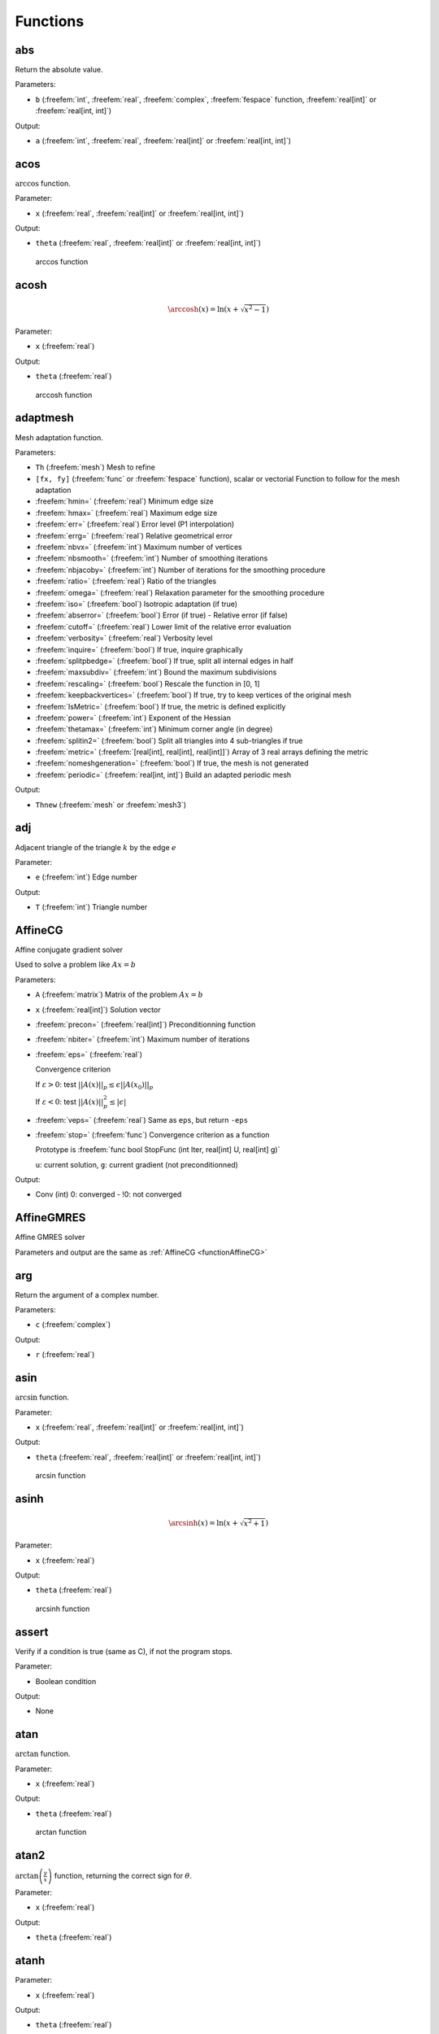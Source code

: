 .. role:: freefem(code)
  :language: freefem

.. role:: cpp(code)
   :language: cpp

Functions
=========

abs
---

Return the absolute value.

.. code-block:: freefem
   :linenos:

   real a = abs(b);

Parameters:

-  ``b`` (:freefem:`int`, :freefem:`real`, :freefem:`complex`, :freefem:`fespace` function, :freefem:`real[int]` or :freefem:`real[int, int]`)

Output:

-  ``a`` (:freefem:`int`, :freefem:`real`, :freefem:`real[int]` or :freefem:`real[int, int]`)

acos
----

:math:`\arccos` function.

.. code-block:: freefem
   :linenos:

   real theta = acos(x);

Parameter:

-  ``x`` (:freefem:`real`, :freefem:`real[int]` or :freefem:`real[int, int]`)

Output:

-  ``theta`` (:freefem:`real`, :freefem:`real[int]` or :freefem:`real[int, int]`)

.. figure:: images/arccos.png
   :alt: arccos function
   :width: 50%

   arccos function

acosh
-----

.. :math:`\DeclareMathOperator\arccosh{arccosh}` :math:`\arccosh` function.

.. code-block:: freefem
   :linenos:

   real theta = acosh(x);

.. math::


   \arccosh(x) = \ln\left(x + \sqrt{x^2-1}\right)

Parameter:

-  ``x`` (:freefem:`real`)

Output:

-  ``theta`` (:freefem:`real`)

.. figure:: images/arccosh.png
   :alt: arccosh function
   :width: 50%

   arccosh function

.. _referenceAdaptMesh:

adaptmesh
---------

Mesh adaptation function.

.. code-block:: freefem
   :linenos:

   mesh Thnew = adaptmesh(Th, [fx, fy], hmin=HMin, hmax=HMax, err=Err, errg=ErrG, nbvx=NbVx, nbsmooth=NbSmooth, nbjacoby=NbJacoby, ratio=Ratio, omega=Omega, iso=Iso, abserror=AbsError, cutoff=CutOff, verbosity=Verbosity, inquire=Inquire, splitpbedge=SplitPbEdge, maxsubdiv=MaxSubdiv, rescaling=Rescaling, keepbackvertices=KeepBackVertices, IsMetric=isMetric, power=Power, thetamax=ThetaMax, splitin2=SplitIn2, metric=Metric, nomeshgeneration=NoMeshGeneration, periodic=Periodic);

Parameters:

-  ``Th`` (:freefem:`mesh`) Mesh to refine
-  ``[fx, fy]`` (:freefem:`func` or :freefem:`fespace` function), scalar or vectorial Function to follow for the mesh adaptation
-  :freefem:`hmin=` (:freefem:`real`) Minimum edge size
-  :freefem:`hmax=` (:freefem:`real`) Maximum edge size
-  :freefem:`err=` (:freefem:`real`) Error level (P1 interpolation)
-  :freefem:`errg=` (:freefem:`real`) Relative geometrical error
-  :freefem:`nbvx=` (:freefem:`int`) Maximum number of vertices
-  :freefem:`nbsmooth=` (:freefem:`int`) Number of smoothing iterations
-  :freefem:`nbjacoby=` (:freefem:`int`) Number of iterations for the smoothing procedure
-  :freefem:`ratio=` (:freefem:`real`) Ratio of the triangles
-  :freefem:`omega=` (:freefem:`real`) Relaxation parameter for the smoothing procedure
-  :freefem:`iso=` (:freefem:`bool`) Isotropic adaptation (if true)
-  :freefem:`abserror=` (:freefem:`bool`) Error (if true) - Relative error (if false)
-  :freefem:`cutoff=` (:freefem:`real`) Lower limit of the relative error evaluation
-  :freefem:`verbosity=` (:freefem:`real`) Verbosity level
-  :freefem:`inquire=` (:freefem:`bool`) If true, inquire graphically
-  :freefem:`splitpbedge=` (:freefem:`bool`) If true, split all internal edges in half
-  :freefem:`maxsubdiv=` (:freefem:`int`) Bound the maximum subdivisions
-  :freefem:`rescaling=` (:freefem:`bool`) Rescale the function in [0, 1]
-  :freefem:`keepbackvertices=` (:freefem:`bool`) If true, try to keep vertices of the original mesh
-  :freefem:`IsMetric=` (:freefem:`bool`) If true, the metric is defined explicitly
-  :freefem:`power=` (:freefem:`int`) Exponent of the Hessian
-  :freefem:`thetamax=` (:freefem:`int`) Minimum corner angle (in degree)
-  :freefem:`splitin2=` (:freefem:`bool`) Split all triangles into 4 sub-triangles if true
-  :freefem:`metric=` (:freefem:`[real[int], real[int], real[int]]`) Array of 3 real arrays defining the metric
-  :freefem:`nomeshgeneration=` (:freefem:`bool`) If true, the mesh is not generated
-  :freefem:`periodic=` (:freefem:`real[int, int]`) Build an adapted periodic mesh

Output:

-  ``Thnew`` (:freefem:`mesh` or :freefem:`mesh3`)

adj
---

Adjacent triangle of the triangle :math:`k` by the edge :math:`e`

.. code-block:: freefem
   :linenos:

   int T = Th[k].adj(e);

Parameter:

-  ``e`` (:freefem:`int`) Edge number

Output:

-  ``T`` (:freefem:`int`) Triangle number

.. _functionAffineCG:

AffineCG
--------

Affine conjugate gradient solver

Used to solve a problem like :math:`Ax=b`

.. code-block:: freefem
   :linenos:

   int Conv = AffineCG(A, x, precon=Precon, nbiter=NbIter, eps=Eps, veps=VEps, stop=Stop);

Parameters:

-  ``A`` (:freefem:`matrix`) Matrix of the problem :math:`Ax=b`
-  ``x`` (:freefem:`real[int]`) Solution vector
-  :freefem:`precon=` (:freefem:`real[int]`) Preconditionning function
-  :freefem:`nbiter=` (:freefem:`int`) Maximum number of iterations
-  :freefem:`eps=` (:freefem:`real`)

   Convergence criterion

   If :math:`\varepsilon>0`: test :math:`||A(x)||_p \leq \epsilon||A(x_0)||_p`

   If :math:`\varepsilon<0`: test :math:`||A(x)||_p^2 \leq |\epsilon|`
-  :freefem:`veps=` (:freefem:`real`) Same as ``eps``, but return ``-eps``
-  :freefem:`stop=` (:freefem:`func`) Convergence criterion as a function

   Prototype is :freefem:`func bool StopFunc (int Iter, real[int] U, real[int] g)`

   ``u``: current solution, ``g``: current gradient (not preconditionned)

Output:

-  Conv (int) 0: converged - !0: not converged

AffineGMRES
-----------

Affine GMRES solver

Parameters and output are the same as :ref:`AffineCG <functionAffineCG>`

arg
---

Return the argument of a complex number.

.. code-block:: freefem
   :linenos:

   real a = arg(c);

Parameters:

-  ``c`` (:freefem:`complex`)

Output:

-  ``r`` (:freefem:`real`)

asin
----

:math:`\arcsin` function.

.. code-block:: freefem
   :linenos:

   real theta = asin(x);

Parameter:

-  ``x`` (:freefem:`real`, :freefem:`real[int]` or :freefem:`real[int, int]`)

Output:

-  ``theta`` (:freefem:`real`, :freefem:`real[int]` or :freefem:`real[int, int]`)

.. figure:: images/arcsin.png
   :alt: arcsin function
   :width: 50%

   arcsin function

asinh
-----

.. :math:`\DeclareMathOperator\arcsinh{arcsinh}` :math:`\arcsinh` function.

.. code-block:: freefem
   :linenos:

   real theta = asinh(x);

.. math::


   \arcsinh(x) = \ln\left(x + \sqrt{x^2+1}\right)

Parameter:

-  ``x`` (:freefem:`real`)

Output:

-  ``theta`` (:freefem:`real`)

.. figure:: images/arcsinh.png
   :alt: arcsinh function
   :width: 50%

   arcsinh function

assert
------

Verify if a condition is true (same as C), if not the program stops.

.. code-block:: freefem
   :linenos:

   assert(x==0)

Parameter:

-  Boolean condition

Output:

-  None

atan
----

:math:`\arctan` function.

.. code-block:: freefem
   :linenos:

   real theta = atan(x);

Parameter:

-  ``x`` (:freefem:`real`)

Output:

-  ``theta`` (:freefem:`real`)

.. figure:: images/arctan.png
   :alt: arctan function
   :width: 50%

   arctan function

atan2
-----

:math:`\displaystyle{\arctan\left(\frac{y}{x}\right)}` function, returning the correct sign for :math:`\theta`.

.. code-block:: freefem
   :linenos:

   real theta = atan2(y, x)

Parameter:

-  ``x`` (:freefem:`real`)

Output:

-  ``theta`` (:freefem:`real`)

atanh
-----

.. :math:`\DeclareMathOperator\arctanh{arctanh}` :math:`\arctanh` function.

.. code-block:: freefem
   :linenos:

   real theta = atanh(x);

Parameter:

-  ``x`` (:freefem:`real`)

Output:

-  ``theta`` (:freefem:`real`)

.. figure:: images/arctanh.png
   :alt: arctanh function
   :width: 50%

   arctanh function

atoi
----

Convert a string to an interger.

.. code-block:: freefem
   :linenos:

   int a = atoi(s);

Parameter:

-  ``s`` (:freefem:`string`)

Output:

-  ``a`` (:freefem:`int`)

atof
----

Convert a string to a real.

.. code-block:: freefem
   :linenos:

   real a = atof(s);

Parameter:

-  ``s`` (:freefem:`string`)

Output:

-  ``a`` (:freefem:`real`)

BFGS
----

.. todo:: todo

.. _referenceBuildMesh:

buildmesh
---------

Build a 2D mesh using border elements.

.. code-block:: freefem
   :linenos:

   mesh Th = buildmesh(b1(nn) + b2(nn) + b3(nn) + b4(nn), [nbvx=Nbvx], [fixedborder=FixedBorder]);

Parameters:

-  ``b1``, ``b2``, ``b3``, ``b4`` (:freefem:`border`)

   Geometry border, ``b1(nn)`` means ``b1`` border discretized by ``nn`` vertices
-  :freefem:`nbvx=` (:freefem:`int`) *[Optional]*

   Maximum number of vertices Default: 9000
-  :freefem:`fixedborder=` (:freefem:`bool`) *[Optional]*

   If true, mesh generator cannot change the boundary mesh

   Default: :freefem:`false`

Output:

-  ``Th`` (:freefem:`mesh`) Resulting mesh

ceil
----

Round fractions up of :math:`x`.

.. code-block:: freefem
   :linenos:

   int c = ceil(x);

Parameter:

-  ``x`` (:freefem:`real`)

Output:

-  ``c`` (:freefem:`int`)

change
------

Change a property of a mesh.

.. code-block:: freefem
   :linenos:

   int[int] L = [0, 1];
   Thnew = change(Th, label=L);

Parameters:

-  ``Th`` (:freefem:`mesh`) Original mesh

-  :freefem:`label=` L (:freefem:`int[int]`) Pair of old and new label
-  :freefem:`region=` R (:freefem:`int[int]`) Pair of old and new region
-  :freefem:`flabel=` l (:freefem:`func int`) Function of int given the new label
-  :freefem:`fregion=` r (:freefem:`func int`) Function of int given the new region

Output:

-  :freefem:`Thnew` (:freefem:`mesh`) Mesh with changed
   parameters

checkmovemesh
-------------

Check a :ref:`movemesh <functionMovemesh>` without mesh generation.

.. code-block:: freefem
   :linenos:

   real minT = checkmovemesh(Th, [Dx, Dy]);

Parameters:

Same as :ref:`movemesh <functionMovemesh>`

Output:

-  ``minT`` (:freefem:`real`) Minimum triangle area

chi
---

Characteristic function of a mesh.

.. code-block:: freefem
   :linenos:

   int IsInMesh = chi(Th)(x, y);

Parameters:

-  ``Th`` (:freefem:`mesh` or :freefem:`mesh3`)
-  ``x`` (:freefem:`real`) Position :math:`x`
-  ``y`` (:freefem:`real`) Position :math:`y`

Output:

-  ``IsInMesh`` (:freefem:`int`) 1 if :math:`(x,y)\in` ``Th``\  0 if
   :math:`(x,y)\not\in` ``Th``

clock
-----

Get the clock in second.

.. code-block:: freefem
   :linenos:

   real t = clock();

Parameter:

-  None

Output:

-  ``t`` (:freefem:`real`) Current CPU time

complexEigenValue
-----------------

Same as :ref:`EigenValue <functionEigenValue>` for complex problems.

conj
----

Caculate the conjuguate of a complex number.

.. code-block:: freefem
   :linenos:

   complex C1 = 1 + 1i;
   complex C2 = conj(C1);

Parameter:

-  ``C1`` (:freefem:`complex`) Complex number

Output:

-  ``C2`` (:freefem:`complex`) Conjuguate of C1

convect
-------

Characteristics Galerkin method.

.. code-block:: freefem
   :linenos:

   real cgm = convect([Ux, Uy], dt, c);
   real cgm = convect([Ux, Uy, Uz], dt, c);

Compute :math:`c\circ \mathbf{X}` with :math:`\mathbf{X}(\mathbf{x}) = \mathbf{x}_{\tau}` and :math:`\mathbf{x}_{\tau}` is the solution of:

.. math::
    \begin{array}{rcl}
        \dot{\mathbf{x}}_{\tau} &=& \mathbf{u}(\mathbf{x}_{\tau})\\
        \mathbf{x}_{\tau} &=& \mathbf{x}
    \end{array}

Parameters:

-  ``ux`` (:freefem:`fespace` function) Velocity: :math:`x` component
-  ``uy`` (:freefem:`fespace` function) Velocity: :math:`y` component
-  ``uz`` (:freefem:`fespace` function) **3D only**

   Velocity: :math:`z` component
-  ``dt`` (:freefem:`real`) Time step
-  ``c`` (:freefem:`fespace` function) Function to convect

Output:

-  ``cgm`` (:freefem:`real`) Result

copysign
--------

C++ :cpp:`copysign` function.

.. code-block:: freefem
   :linenos:

   real s = copysign(a, b);

cos
---

:math:`\cos` function.

.. code-block:: freefem
   :linenos:

   real x = cos(theta);

Parameters:

-  ``theta`` (:freefem:`real` or :freefem:`complex`)

Output:

-  ``x`` (:freefem:`real` or :freefem:`complex`)

.. figure:: images/cos.png
   :alt: cos function
   :width: 50%

   cos function

cosh
----

:math:`\cosh` function.

.. code-block:: freefem
   :linenos:

   real x = cosh(theta);

.. math::


   \cosh(x) = \frac{e^x + e^{-x}}{2}

Parameters:

-  ``theta`` (:freefem:`real`)

Output:

-  ``x`` (:freefem:`real`)

diffnp
------

Arithmetic useful function.

.. code-block:: freefem
   :linenos:

   diffnp(a, b) = (a<0)&(0<b) ? (b-a) : 0;

diffpos
-------

Arithmetic useful function.

.. code-block:: freefem
   :linenos:

   diffpos(a, b) = max(b-a, 0);

dist
----

Arithmetic useful function.

.. code-block:: freefem
   :linenos:

   dist(a, b) = sqrt(a^2 + b^2);
   dist(a, b, c) = sqrt(a^2 + b^2 + c^2);

dumptable
---------

Show all types, operators and functions in **FreeFEM**.

.. code-block:: freefem
   :linenos:

   dumptable(out);

Parameters:

-  ``out`` (:cpp:`ostream`) :freefem:`cout` of :freefem:`ofstream` file.

Output:

-  None

dx
--

:math:`x` derivative.

.. code-block:: freefem
   :linenos:

   Uh up = dx(u);

.. math::


   \frac{\partial u}{\partial x}

Parameters:

-  ``u`` (:freefem:`fespace` function)

Output:

-  ``up`` (:freefem:`fespace` function)

dxx
---

:math:`x` double derivative.

.. code-block:: freefem
   :linenos:

   Uh upp = dxx(u);

.. math::


   \frac{\partial^2 u}{\partial x^2}

Parameters:

-  ``u`` (:freefem:`fespace` function)

Output:

-  ``upp`` (:freefem:`fespace` function)

dxy
---

:math:`xy` derivative.

.. code-block:: freefem
   :linenos:

   Uh upp = dxy(u);

.. math::


   \frac{\partial^2 u}{\partial x\partial y}

Parameters:

-  ``u`` (:freefem:`fespace` function)

Output:

-  ``upp`` (:freefem:`fespace` function)

dxz
---

:math:`xz` derivative.

.. code-block:: freefem
   :linenos:

   Uh upp = dxz(u);

.. math::


   \frac{\partial^2 u}{\partial x\partial z}

Parameters:

-  ``u`` (:freefem:`fespace` function)

Output:

-  ``upp`` (:freefem:`fespace` function)

dy
--

:math:`y` derivative.

.. code-block:: freefem
   :linenos:

   Uh up = dy(u);

.. math::


   \frac{\partial u}{\partial y}

Parameters:

-  ``u`` (:freefem:`fespace` function)

Output:

-  ``upp`` (:freefem:`fespace` function)

dyx
---

:math:`yx` derivative.

.. code-block:: freefem
   :linenos:

   Uh upp = dyx(u);

.. math::


   \frac{\partial^2 u}{\partial y\partial x}

Parameters:

-  ``u`` (:freefem:`fespace` function)

Output:

-  ``upp`` (:freefem:`fespace` function)

dyy
---

:math:`y` double derivative.

.. code-block:: freefem
   :linenos:

   Uh upp = dyy(u);

.. math::


   \frac{\partial^2 u}{\partial x^2}

Parameters:

-  ``u`` (:freefem:`fespace` function)

Output:

-  ``upp`` (:freefem:`fespace` function)

dyz
---

:math:`yz` derivative.

.. code-block:: freefem
   :linenos:

   Uh upp = dyz(u);

.. math::


   \frac{\partial^2 u}{\partial y\partial z}

Parameters:

-  ``u`` (:freefem:`fespace` function)

Output:

-  ``upp`` (:freefem:`fespace` function)

dz
--

:math:`z` derivative.

.. code-block:: freefem
   :linenos:

   Uh up = dz(u);

.. math::


   \frac{\partial u}{\partial z}

Parameters:

-  ``u`` (:freefem:`fespace` function)

Output:

-  ``upp`` (:freefem:`fespace` function)

dzx
---

:math:`zx` derivative.

.. code-block:: freefem
   :linenos:

   Uh upp = dzx(u);

.. math::


   \frac{\partial^2 u}{\partial z\partial x}

Parameters:

-  ``u`` (:freefem:`fespace` function)

Output:

-  ``upp`` (:freefem:`fespace` function)

dzy
---

:math:`zy` derivative.

.. code-block:: freefem
   :linenos:

   Uh upp = dzy(u);

.. math::


   \frac{\partial^2 u}{\partial z\partial y}

Parameters:

-  ``u`` (:freefem:`fespace` function)

Output:

-  ``upp`` (:freefem:`fespace` function)

dzz
---

:math:`z` double derivative.

.. code-block:: freefem
   :linenos:

   Uh upp = dzz(u);

.. math::


   \frac{\partial^2 u}{\partial z^2}

Parameters:

-  ``u`` (:freefem:`fespace` function)

Output:

-  ``upp`` (:freefem:`fespace` function)

.. _functionEigenValue:

EigenValue
----------

Compute the generalized eigenvalue of :math:`Au=\lambda Bu`.
The shifted-inverse method is used by default with :freefem:`sigma=`\ :math:`\sigma`, the shift of the method.
The function :freefem:`EigenValue` can be used for either matrices or functions returning a matrix vector product.
The use of the matrix version is shown below.

.. code-block:: freefem
   :linenos:

   int k = EigenValue(A,B,nev= , sigma= );

Parameters:

-  :freefem:`A`, :freefem:`B`: matrices of same size
-  :freefem:`nev=n`: number of desired eigenvalues given by an integer ``n``
-  :freefem:`sym=`: the problem is symmetric or not
-  :freefem:`tol=`: the relative accuracy to which eigenvalues are to be determined
-  :freefem:`value=`: an array to store the real part of the eigenvalues
-  :freefem:`ivalue=`: an array to store the imaginary part of the eigenvalues
-  :freefem:`vector=`: a Finite Element function array to store the eigenvectors
-  :freefem:`sigma=`: the shift value
-  Other parameters are available for more advanced use: see the ARPACK documentation.

Output: The output is the number of converged eigenvalues, which can be different than the number of requested eigenvalues given by :freefem:`nev=`.
Note that the eigenvalues and the eigenvectors are stored for further purposes using the parameters :freefem:`value=` and :freefem:`vector=`.

emptymesh
---------

Build an empty mesh.

Useful to handle Lagrange multipliers in mixed and Mortar methods.

.. code-block:: freefem
   :linenos:

   mesh eTh = emptymesh(Th, ssd);

Parameters:

-  ``Th`` (:freefem:`mesh`) Mesh to empty
-  ``ssd`` (:freefem:`int[int]`) Pseudo subregion label

Output:

-  ``eTh`` (:freefem:`mesh`) Empty mesh

.. _functionErf:

erf
---

The error function:

.. math::


   erf(x) = \frac{2}{\sqrt{pi}}\int_{0}^{x}{\exp(-t^2)dt}

.. code-block:: freefem
   :linenos:

   real err = erf(x);

Parameters:

-  ``x`` (:freefem:`real`)

Output:

-  ``err`` (:freefem:`real`)

erfc
----

Complementary of the :ref:`error function <functionErf>`:

.. math::


   erfc(x) = 1-erf(x)

.. code-block:: freefem
   :linenos:

   real errc = erfc(x);

Parameters:

-  ``x`` (:freefem:`real`)

Output:

-  ``err`` (:freefem:`real`)

exec
----

Execute an external command.

.. code-block:: freefem
   :linenos:

   int v = exec(command);

Parameters:

-  ``command`` (:freefem:`string`) Command to execute

Output:

-  ``v`` (:freefem:`int`) Value returned by the command

exit
----

Exit function, equivalent to :freefem:`return`.

.. code-block:: freefem
   :linenos:

   exit(N);

Parameters:

-  ``N`` (:freefem:`int`) Return value

Output:

-  None

exp
---

Exponential function.

.. code-block:: freefem
   :linenos:

   real a = exp(b);

Parameters:

-  ``b`` (:freefem:`real` or :freefem:`complex`)

Output:

-  ``a`` (:freefem:`real` or :freefem:`complex`)

fdim
----

Positive difference (``cmath`` function).

.. code-block:: freefem
   :linenos:

   real fd = fdim(a, b);

Parameters:

-  ``a`` (:freefem:`real`)
-  ``b`` (:freefem:`real`)

Output:

-  ``fd`` (:freefem:`real`) If :math:`x > y`, return :math:`x-y`\
   If :math:`x \leq y`, return :math:`0`

floor
-----

Floor function.

.. code-block:: freefem
   :linenos:

   real a = floor(b);

Return the largest integer value not greater than ``b``.

Parameters:

-  ``b`` (:freefem:`real`)

Output:

-  ``a`` (:freefem:`real`)

fmax
----

Maximum (``cmath`` function).

.. code-block:: freefem
   :linenos:

   real Max = fmax(a, b);

Parameters:

-  ``a`` (:freefem:`real`)
-  ``b`` (:freefem:`real`)

Output:

-  ``Max`` (:freefem:`real`)

fmin
----

Minimum (``cmath`` function).

.. code-block:: freefem
   :linenos:

   real Min = fmin(a, b);

Parameters:

-  ``a`` (:freefem:`real`)
-  ``b`` (:freefem:`real`)

Output:

-  ``Min`` (:freefem:`real`)

fmod
----

Remainder of :math:`a/b` (``cmath`` function).

.. code-block:: freefem
   :linenos:

   real Mod = fmod(a, b);

Parameters:

-  ``a`` (:freefem:`real`)
-  ``b`` (:freefem:`real`)

Output:

-  ``Mod`` (:freefem:`real`)

imag
----

Imaginary part of a complex number.

.. code-block:: freefem
   :linenos:

   complex c = 1. + 1i;
   real Im = imag(c);

int1d
-----

1D integral.

.. code-block:: freefem
   :linenos:

   int1d(Th, [Label], [qfe=Qfe], [qforder=Qforder])(
       ...
   )

Used in :ref:`problem <typeProblem>`, :ref:`solve <typeSolve>` or :ref:`varf <typeVarf>` definition to impose a boundary condition only (**FreeFEM** does not support 1D simulation), or outside to calculate a quantity.

Parameters:

-  ``Th`` (:freefem:`mesh`) Mesh where the integral is calculated
-  ``Label`` (:freefem:`int`) *[Optional]*

   Label of the 1D border Default: all borders of the mesh
-  :freefem:`qfe=` (:ref:`quadrature formula <quadratureFormulae>`) *[Optional]*

   Quadrature formula, see :ref:`quadrature formulae <quadratureFormulaeInt1d>`
-  :freefem:`qforder=` (:ref:`quadrature formula <quadratureFormulae>`) *[Optional]*

   Quadrature order, see :ref:`quadrature formulae <QuadratureFormulaeInt1d>`

Output:

-  Depending on the situation: In a :freefem:`problem`, :freefem:`solve` or :freefem:`varf` definition: Non relevant.

   Outside: :freefem:`real` (example: :freefem:`real l = int1d(Th, 1)(1.);`).

.. warning:: In a :freefem:`problem`, :freefem:`solve` or :freefem:`varf` definition, the content of ``int1d`` must be a linear or bilinear form.

int2d
-----

2D integral.

.. code-block:: freefem
   :linenos:

   int2d(Th, [Region], [qfe=Qfe], [qforder=Qforder])(
       ...
   )

Or

.. code-block:: freefem
   :linenos:

   int2d(Th, [Label], [qfe=Qfe], [qforder=Qforder])(
       ...
   )

Used in :ref:`problem <typeProblem>`, :ref:`solve <typeSolve>` or :ref:`varf <typeVarf>` definition to: - Calculate integral in 2D simulation - Impose a boundary condition in 3D simulation Or outside to calculate a quantity.

Parameters:

-  ``Th`` (:freefem:`mesh` or :freefem:`mesh3`) Mesh where the integral is calculated
-  ``Region`` (:freefem:`int`) *[Optional]*\  Label of the 2D region (2D simulation) Default: all regions of the mesh
-  ``Label`` (:freefem:`int`) *[Optional]*\  Label of the 2D border (3D simulation) Default: all borders of the mesh
-  :freefem:`qfe=` (:ref:`quadrature formula <quadratureFormulae>`) *[Optional]*

   Quadrature formula, see :ref:`quadrature formulae <quadratureFormulaeInt2d>`
-  :freefem:`qforder=` (:ref:`quadrature formula <quadratureFormulae>`) *[Optional]*

   Quadrature order, see :ref:`quadrature formulae <quadratureFormulaeInt2d>`

Output:

-  Depending on the situation: In a :freefem:`problem`, :freefem:`solve` or :freefem:`varf` definition: Non relevant. Outside: :freefem:`real` (example: :freefem:`real s = int2d(Th, 1)(1.);`).

.. warning:: In a :freefem:`problem`, :freefem:`solve` or :freefem:`varf` definition, the content of the :freefem:`int2d` must be a linear or bilinear form.

int3d
-----

3D integral.

.. code-block:: freefem
   :linenos:

   int3d(Th, [Region], [qfe=Qfe], [qforder=Qforder])(
       ...
   )

Used in :ref:`problem <typeProblem>`, :ref:`solve <typeSolve>` or :ref:`varf <typeVarf>` definition to calculate integral in 3D simulation, or outside to calculate a quantity.

Parameters:

-  ``Th`` (:freefem:`mesh3`) Mesh where the integral is calculated
-  ``Region`` (:freefem:`int`) *[Optional]*

   Label of the 3D region

   Default: all regions of the mesh
-  :freefem:`qfe=` (:ref:`quadrature formula <quadratureFormulae>`) *[Optional]*

   Quadrature formula, see :ref:`quadrature formulae <quadratureFormulaeInt3d>`
-  :freefem:`qforder=` (:ref:`quadrature formula <quadratureFormulae>`) *[Optional]*

   Quadrature order, see :ref:`quadrature formulae <quadratureFormulaeInt3d>`

Output:

-  Depending on the situation: In a :freefem:`problem`, :freefem:`solve` or :freefem:`varf` definition: Non relevant. Outside: :freefem:`real` (example: :freefem:`real v = int3d(Th, 1)(1.);`).

.. warning:: In a :freefem:`problem`, :freefem:`solve` or :freefem:`varf` definition, the content of the :freefem:`int3d` must be a linear or bilinear form.

.. _functionIntalledges:

intalledges
-----------

Integral on all edges.

.. code-block:: freefem
   :linenos:

   intalledges(Th, [Region])(
       ...
   )

Parameters:

-  ``Th`` (:freefem:`mesh`) Mesh where the integral is calculated
-  ``Region`` (:freefem:`int`) *[Optional]*

   Label of the region

   Default: all regions of the mesh

Output:

-  Non relevant

intallfaces
-----------

Intergal on all faces.

Same as :ref:`intalledges <functionIntalledges>` for :freefem:`mesh3`.

interpolate
-----------

Interpolation operator from a finite element space to another.

.. code-block:: freefem
   :linenos:

   matrix I = interpolate(Wh, Vh, [inside=Inside], [t=T], [op=Op], [U2Vc=U2VC]);

Parameters:

-  ``Wh`` (:freefem:`fespace`) Target finite element space
-  ``Vh`` (:freefem:`fespace`) Original finite element space
-  :freefem:`inside=` (:freefem:`bool`) If true, create a zero extension outside the ``Vh`` domain
-  :freefem:`t=` (:freefem:`bool`) If true, return the transposed matrix
-  :freefem:`op=` (:freefem:`int`) 0: interpolate the function (default value) 1: interpolate :math:`\partial_x` 2: interpolate :math:`\partial_y` 3: interpolate :math:`\partial_z`
-  :freefem:`U2Vc=` (:freefem:`int[int]`) Array of the same size of ``Wh`` describing which component of ``Vh``\ is interpolated in ``Wh``

Output:

-  ``I`` (:freefem:`matrix`) Interpolation matrix operator

invdiff
-------

Arithmetic useful function.

.. code-block:: freefem
   :linenos:

   invdiff(a, b) = (abs(a-b) < 10^(-30)) ? (a-b) : 1/(a-b)
   invdiff(a, b, e) = (abs(a-b) < e) ? (a-b) : 1/(a-b)

invdiffnp
---------

Arithmetic useful function.

.. code-block:: freefem
   :linenos:

   invdiffnp(a, b) = (a<0)&(0<b) ? 1/(b-a) : 0

invdiffpos
----------

Arithmetic useful function.

.. code-block:: freefem
   :linenos:

   invdiffpos(a, b) = (a<b) ? 1./(b-a) : 0

isInf
-----

The C++ :cpp:`isInf` function.

.. code-block:: freefem
   :linenos:

   bool b = isInf(a);

isNaN
-----

The C++ :cpp:`isNan` function.

.. code-block:: freefem
   :linenos:

   bool b = isNaN(a);

isNormal
--------

The C++ :cpp:`isNormal` function.

j0
--

Bessel function of first kind, order 0.

.. code-block:: freefem
   :linenos:

   real b = j0(x);

Parameters:

-  ``x`` (:freefem:`real`)

Output:

-  ``b`` (:freefem:`real`)

j1
--

Bessel function of first kind, order 1.

.. code-block:: freefem
   :linenos:

   real b = j1(x);

Parameters:

-  ``x`` (:freefem:`real`)

Output:

-  ``b`` (:freefem:`real`)

jn
--

Bessel function of first kind, order n.

.. code-block:: freefem
   :linenos:

   real b = jn(n, x);

.. math::


   J_n(x) = \sum_{p=0}^{\infty}\frac{(1)^p}{p!(n+p)!}\left(\frac{x}{2}\right)^{2p+n}

Parameters:

-  ``n`` (:freefem:`int`)
-  ``x`` (:freefem:`real`)

Output:

-  ``b`` (:freefem:`real`)

jump
----

Jump function across an edge.

.. code-block:: freefem
   :linenos:

   intalledges(
       ... jump(c) ...
   )

Parameters:

-  ``c`` (:freefem:`fespace` function) Discontinuous function

Output:

-  Non relevant

LinearCG
--------

Linear CG solver

Parameters and output are the same as :ref:`AffineCG <functionAffineCG>`

LinearGMRES
-----------

Linear GMRES solver

Parameters and output are the same as :ref:`AffineCG <functionAffineCG>`

lgamma
------

Natural logarithm of the absolute value of the :math:`\Gamma` function of :math:`x`.

.. code-block:: freefem
   :linenos:

   real lg = lgamma(x);

Parameters:

-  ``x`` (:freefem:`real`)

Output:

-  ``lg`` (:freefem:`real`)

log
---

Natural logarithm.

.. code-block:: freefem
   :linenos:

   real l = log(x);

Parameters:

-  ``x`` (:freefem:`real` or :freefem:`complex`)

Output:

-  ``l`` (:freefem:`real` or :freefem:`complex`)

.. note:: Complex value

   For complex value, the :freefem:`log` function is defined as:

   .. math::
      \log(z) = \log(|z|) + i\arg(z)


log10
-----

Common logarithm.

.. code-block:: freefem
   :linenos:

   real l = log10(x);

Parameters:

-  ``x`` (:freefem:`real`)

Output:

-  ``l`` (:freefem:`real`)

lrint
-----

Integer value nearest to :math:`x`.

.. code-block:: freefem
   :linenos:

   int l = lrint(a);

Parameters:

-  ``a`` (:freefem:`real`)

Output:

-  ``l`` (:freefem:`int`)

lround
------

Round a value, and return an integer value.

.. code-block:: freefem
   :linenos:

   int l = lround(a);

Parameters:

-  ``a`` (:freefem:`real`)

Output:

-  ``l`` (:freefem:`int`)

ltime
-----

Return the current time since *the Epcoh*.

.. code-block:: freefem
   :linenos:

   int t = ltime();

Parameter:

- None

Output:

- ``t`` (:freefem:`int`)

max
---

Maximum value of two, three or four values.

.. code-block:: freefem
   :linenos:

   real m = max(a, b);
   real m = max(a, b, c);
   real m = max(a, b, c, d);

Parameters:

-  ``a`` (:freefem:`int` or :freefem:`real`)
-  ``b`` (:freefem:`int` or :freefem:`real`)
-  ``c`` (:freefem:`int` or :freefem:`real`) *[Optional]*
-  ``d`` (:freefem:`int` or :freefem:`real`) *[Optional]*

Output:

-  ``b`` (:freefem:`int` or :freefem:`real`)

min
---

Minimum value of two, three or four values.

.. code-block:: freefem
   :linenos:

   real m = min(a, b);
   real m = min(a, b, c);
   real m = min(a, b, c, d);

Parameters:

-  ``a`` (:freefem:`int` or :freefem:`real`)
-  ``b`` (:freefem:`int` or :freefem:`real`)
-  ``c`` (:freefem:`int` or :freefem:`real`) *[Optional]*
-  ``d`` (:freefem:`int` or :freefem:`real`) *[Optional]*

Output:

-  ``b`` (:freefem:`int` or :freefem:`real`)

.. _functionMovemesh:

movemesh
--------

Move a mesh.

.. code-block:: freefem
   :linenos:

   mesh MovedTh = movemesh(Th, [Dx, Dy]);
   mesh3 MovedTh = movemesh(Th, [Dx, Dy, Dz], [region=Region], [label=Label], [facemerge=FaceMerge], [ptmerge=PtMerge], [orientation=Orientation]);

Parameters:

-  ``Th`` (:freefem:`mesh` of :freefem:`mesh3`) Mesh to move
-  ``Dx`` (:freefem:`fespace` function) Displacement along :math:`x`
-  ``Dy`` (:freefem:`fespace` function) Displacement along :math:`y`
-  ``Dz`` (:freefem:`fespace` function) **3D only**

   Displacement along :math:`z`
-  :freefem:`region=` (:freefem:`int`) *[Optional]* **3D only**

   Set label to tetrahedra
-  :freefem:`label=` (:freefem:`int[int]`) *[Optional]* **3D only**

   Set label of faces (see `change <#change>`__ for more information)
-  :freefem:`facemerge=` (:freefem:`int`) *[Optional]* **3D only**

   If equal to 1, some faces can be merged during the mesh moving Default: 1
-  :freefem:`ptmerge=` (:freefem:`real`) *[Optional]* **3D only**

   Criteria to define when two points merge
-  :freefem:`orientation=` (:freefem:`int`) *[Optional]* **3D only**

   If equal to 1, allow orientation reverse if tetrahedra is not positive Default: 1

Output:

-  ``MovedTh`` (:freefem:`mesh` or :freefem:`mesh3`) Moved mesh

NaN
---

C++ :cpp:`nan` function.

.. code-block:: freefem
   :linenos:

   real n = NaN([String]);

Parameters:

-  ``String`` (:freefem:`string`) Default: ``""``

NLCG
----

Non-linear conjugate gradient.

Parameters and output are the same as :ref:`AffineCG <functionAffineCG>`

on
--

Dirichlet condition function.

.. code-block:: freefem
   :linenos:

   problem (u, v)
       ...
       + on(Label, u=uD)
       ...

.. warning:: Used only in problem, solve and varf

Parameters:

-  ``Label`` (:freefem:`int` or :freefem:`border` in 2D)

   Boundary reference where to impose the Dirichlet condition
-  ``uD`` (:freefem:`fespace` function, :freefem:`func` or :freefem:`real` or :freefem:`int`)

   Dirichlet condition (``u`` is an unknown of the problem)

Output:

-  Non relevant

.. _referencePlot:

plot
----

Plot meshes and results.

.. code-block:: freefem
   :linenos:

   plot([Th], [u], [[Ux, Uy, Uz]], [wait=Wait], [ps=PS], [coef=Coef], [fill=Fill], cmm=[Cmm], [value=Value], [aspectratio=AspectRatio], [bb=Bb], [nbiso=NbIso], [nbarrow=NbArrow], [viso=VIso], [varrow=VArrow], [bw=Bw], [grey=Grey], [hsv=Hsv], [boundary=Boundary], [dim=Dim], [prev=Prev], [WindowIndex=WI]);

.. note:: Only one of ``Th``, ``u`` or ``[Ux, Uy]`` / ``[Ux, Uy, Uz]`` is needed for the :freefem:`plot` command.

Parameters:

-  ``Th`` (:freefem:`mesh` or :freefem:`mesh3`) Mesh to display
-  ``u`` (:freefem:`fespace` function) Scalar :freefem:`fespace` function to display
-  ``[Ux, Uy]`` / ``[Ux, Uy, Uz]`` (:freefem:`fespace` function array) Vectorial :freefem:`fespace` function to display
-  ``[Ux, Uy]`` (:freefem:`[real[int], real[int]]`) Couple a real array to display a curve
-  :freefem:`wait=` (:freefem:`bool`) If true, wait before continue
-  :freefem:`ps=` (:freefem:`string`) Name of the file to save the plot (``.ps`` or ``.eps format``)
-  :freefem:`coef=` (:freefem:`real`) Arrow size
-  :freefem:`fill=` (:freefem:`bool`) If true, fill color between isovalue (usable with scalar :freefem:`fespace` function only)
-  :freefem:`cmm=` (:freefem:`string`) Text comment in the graphic window
-  :freefem:`value=` (:freefem:`bool`) If true, show the value scale
-  :freefem:`aspectratio=` (:freefem:`bool`) If true, preserve the aspect ratio
-  :freefem:`bb=` (:freefem:`[real[int], real[int]]`) Specify a bounding box using two corner points
-  :freefem:`nbiso=` (:freefem:`int`) Number of isovalues
-  :freefem:`nbarrow=` (:freefem:`int`) Number of colors of arrows values
-  :freefem:`viso=` (:freefem:`real[int]`) Specify an array of isovalues
-  :freefem:`varrow=` (:freefem:`real[int]`) Specify an array of arrows values color
-  :freefem:`bw=` (:freefem:`bool`) If true, the plot is in black and white
-  :freefem:`grey=` (:freefem:`bool`) If true, the plot is in grey scale
-  :freefem:`hsv=` (:freefem:`real[int]`) Array of :math:`3\times n` values defining HSV color model :math:`[h_1, s_1, v_1, ..., h_n, s_n, v_n]`
-  :freefem:`boundary=` (:freefem:`bool`) If true, display the boundary of the domain
-  :freefem:`dim=` (:freefem:`int`) Set the dimension of the plot: 2 or 3
-  :freefem:`prev=` (:freefem:`bool`) Use the graphic state of the previous state
-  :freefem:`WindowIndex=` (:freefem:`int`) Specify window index for multiple windows graphics

Output:

-  None

See the :ref:`plot <plot>` section for in-graphic commands.

polar
-----

Polar coordinates.

.. code-block:: freefem
   :linenos:

   complex p = polar(a, b);

Parameters:

-  ``a`` (:freefem:`real`)
-  ``b`` (:freefem:`real`)

Output:

-  ``p`` (:freefem:`complex`)

pow
---

Power function.

.. code-block:: freefem
   :linenos:

   real p = pow(a, b);

:math:`p=a^b`

Parameters:

-  ``a`` (:freefem:`real`)
-  ``b`` (:freefem:`real`)

Output:

-  ``p`` (:freefem:`real`)

projection
----------

Arithmetic useful function.

.. code-block:: freefem
   :linenos:

   real p = projection(a, b, x);

Projection is equivalent to:

.. code-block:: freefem
   :linenos:

   projection(a, b, x) = min(max(a, x), b)*(a < b) + min(max(b, x), a)*(1-(a < b));

Parameters:

-  ``a`` (:freefem:`real`)
-  ``b`` (:freefem:`real`)
-  ``x`` (:freefem:`real`)

Output:

-  ``p`` (:freefem:`real`)

.. _referenceRandInit:

randinit
--------

Initialize the state vector by using a seed.

.. code-block:: freefem
   :linenos:

   randinit(seed);

Parameters:

-  ``seed`` (:freefem:`int`)

Output:

-  None

.. _referenceRandInt31:

randint31
---------

Generate :cpp:`unsigned int` (31 bits) random number.

.. code-block:: freefem
   :linenos:

   int r = randint31();

Parameters:

-  None

Output:

-  ``r`` (:freefem:`int`)

.. _referenceRandInt32:

randint32
---------

Generate :cpp:`unsigned int` (32 bits) random number.

.. code-block:: freefem
   :linenos:

   int r = randint32();

Parameters:

-  None

Output:

-  ``r`` (:freefem:`int`)

.. _referenceRandReal1:

randreal1
---------

Generate uniform :freefem:`real` in :math:`[0, 1]` (32 bits).

.. code-block:: freefem
   :linenos:

   real r = randreal1();

Parameters:

-  None

Output:

-  ``r`` (:freefem:`real`)

.. _referenceRandReal2:

randreal2
---------

Generate uniform :freefem:`real` in :math:`[0, 1)` (32 bits).

.. code-block:: freefem
   :linenos:

   real r = randreal2();

Parameters:

-  None

Output:

-  ``r`` (:freefem:`real`)

.. _referenceRandReal3:

randreal3
---------

Generate uniform :freefem:`real` in :math:`(0, 1)` (32 bits).

.. code-block:: freefem
   :linenos:

   real r = randreal3();

Parameters:

-  None

Output:

-  ``r`` (:freefem:`real`)

.. _referenceRandRes53:

randres53
---------

Generate uniform :freefem:`real` in :math:`[0, 1)` (53 bits).

.. code-block:: freefem
   :linenos:

   real r = randres53();

Parameters:

-  None

Output:

-  ``r`` (:freefem:`real`)

readmesh
--------

Read a 2D mesh file at different formats (see :ref:`Mesh Generation <meshDataStructureReadWrite>`).

.. code-block:: freefem
   :linenos:

   mesh Th = readmesh(MeshFileName);

Parameters:

-  ``MeshFileName`` (:freefem:`string`)

Output:

-  ``Th`` (:freefem:`mesh`)

readmesh3
---------

Read a 3D mesh file at different formats (see :ref:`Mesh Generation <meshReadWrite3D>`).

.. code-block:: freefem
   :linenos:

   mesh3 Th = readmesh3(MeshFileName);

Parameters:

-  ``MeshFileName`` (:freefem:`string`)

Output:

-  ``Th`` (:freefem:`mesh3`)

real
----

Return the real part of a complex number.

.. code-block:: freefem
   :linenos:

   real r = real(c);

Parameters:

-  ``c`` (:freefem:`complex`)

Output:

-  ``r`` (:freefem:`real`)

rint
----

Integer value nearest to :math:`x` (real value).

.. code-block:: freefem
   :linenos:

   real r = rint(a);

Parameters:

-  ``a`` (:freefem:`real`)

Output:

-  ``r`` (:freefem:`real`)

round
-----

Round a value (real value).

.. code-block:: freefem
   :linenos:

   real r = round(a);

Parameters:

-  ``a`` (:freefem:`real`)

Output:

-  ``r`` (:freefem:`real`)

savemesh
--------

Save a 2D or 3D mesh in different formats (see :ref:`Mesh Generation 2D <meshDataStructureReadWrite>` and :ref:`Mesh Generation 3D <meshReadWrite3D>`).

.. code-block:: freefem
   :linenos:

   savemesh(Th, MeshFileName);

Parameters:

-  ``Th`` (:freefem:`mesh` or :freefem:`mesh3`)
-  ``MeshFileName`` (:freefem:`string`)

Output:

-  None

.. _functionSet:

set
---

Set a property to a matrix. See :ref:`matrix <typeMatrix>`.

sign
----

Sign of a value.

.. code-block:: freefem
   :linenos:

   int s = sign(a);

Parameters:

-  ``a`` (:freefem:`real` or :freefem:`int`)

Output:

-  ``s`` (:freefem:`int`)

signbit
-------

C++ :cpp:`signbit` function

.. code-block:: freefem
   :linenos:

   int s = signbit(a);

sin
---

:math:`\sin` function.

.. code-block:: freefem
   :linenos:

   real x = sin(theta);

Parameter:

-  ``theta`` (:freefem:`real` or :freefem:`complex`)

Output:

-  ``x`` (:freefem:`real` or :freefem:`complex`)

.. figure:: images/sin.png
   :alt: sin function
   :width: 50%

   sin function

sinh
----

:math:`\sinh` function.

.. code-block:: freefem
   :linenos:

   real x = sinh(theta);

.. math::


   \sinh(x) = \frac{e^{x} - e^{-x}}{2}

Parameter:

-  ``theta`` (:freefem:`real`)

Output:

-  ``x`` (:freefem:`real`)

.. figure:: images/sinh.png
   :alt: sinh function
   :width: 50%

   sinh function

sort
----

Sort two array in parallel

.. code-block:: freefem
   :linenos:

   sort(A, B);

Parameters:

-  ``A`` (:freefem:`real[int]`)
-  ``B`` (:freefem:`int[int]`)

Output:

-  None

``A`` is sorted in ascending order, ``B`` is sorted as ``A``.

splitmesh
---------

Split mesh triangles according to a function.

.. code-block:: freefem
   :linenos:

   Th = splitmesh(Th0, f);

Parameters:

-  ``Th0`` (:freefem:`mesh`)
-  ``f`` (:freefem:`func` or :freefem:`fespace` function)

Output:

-  ``Th`` (:freefem:`mesh`)

sqrt
----

Square root

.. code-block:: freefem
   :linenos:

   real s = sqrt(a);

Parameter:

-  ``a`` (:freefem:`real`)

Output:

-  ``s`` (:freefem:`real`)

.. _functionSquare:

square
------

1. Square of a number.

.. code-block:: freefem
   :linenos:

   real S = square(a);

Parameter:

-  ``a`` (:freefem:`real`)

Output:

-  ``S`` (:freefem:`real`)

2. Build a structured square mesh.

.. code-block:: freefem
   :linenos:

   mesh Th = square(nnX, nnY, [[L*x, H*y]], [flags=Flags], [label=Labels], [region=Region]);

Parameters:

-  ``nnX`` (:freefem:`int`) Discretization along :math:`x`
-  ``nnY`` (:freefem:`int`) Discretization along :math:`y`
-  ``L`` (:freefem:`real`) *[Optional]*\  Length along :math:`x`
-  ``H`` (:freefem:`real`) *[Optional]*\  Height along :math:`y`
-  :freefem:`flags=` (:freefem:`int`) *[Optional]*
- :freefem:`label=` (:freefem:`int[int]`) *[Optional]*
- :freefem:`region=` (:freefem:`int`) *[Optional]*

   Structured mesh type, see :ref:`Mesh Generation chapter <meshSquare>` for more information

Output:

-  ``Th`` (:freefem:`mesh`)

storagetotal
------------

.. code-block:: freefem
   :linenos:

   int total = storagetotal();

storageused
-----------

.. code-block:: freefem
   :linenos:

   int used = storageused();

strtod
------

C++ `strtod` function

.. code-block:: freefem
   :linenos:

   string text = "10.5";
   real number = strtod(text);

Parameter:

- ``text`` (:freefem:`string`)

Output:

- ``number`` (:freefem:`real`)

strtol
------

C++ `strtol` function

.. code-block:: freefem
   :linenos:

   string text = "10";
   int number = strtol(text);

   int base = 16;
   int number = strtol(text, base);

Parameter:

- ``text`` (:freefem:`string`)
- ``base`` (:freefem:`int`) Base *[Optional]*

Output:

- ``number`` (:freefem:`int`)

swap
----

Swap values.

.. code-block:: freefem
   :linenos:

   swap(a, b);

Parameters:

-  ``a`` (:freefem:`real`)
-  ``b`` (:freefem:`real`)

Output:

-  None

system
------

Execute a system command.

.. code-block:: freefem
   :linenos:

   int Res = system(Command);

Parameter:

-  ``Command`` (:freefem:`string`) System command

Output:

-  ``Res`` (:freefem:`int`) Value returned by the system command

.. note:: On Windows, the full path of the command is needed. For example, to execute ``ls.exe``:

   .. code-block:: freefem
      :linenos:

      int Res = exec("C:\\cygwin\\bin\\ls.exe");

tan
---

:math:`\tan` function.

.. code-block:: freefem
   :linenos:

   real x = tan(theta);

Parameter:

-  ``theta`` (:freefem:`real`)

Output:

-  ``x`` (:freefem:`real`)

.. figure:: images/tan.png
   :alt: tan function
   :width: 50%

   tan function

tanh
----

:math:`\tanh` function.

.. code-block:: freefem
   :linenos:

   real x = tanh(theta);

Parameter:

-  ``theta`` (:freefem:`real`)

Output:

-  ``x`` (:freefem:`real`)

.. figure:: images/tanh.png
   :alt: tanh function
   :width: 50%

   tanh function

tgamma
------

Calculate the :math:`\Gamma` function of :math:`x`.

.. code-block:: freefem
   :linenos:

   real tg = tgamma(x);

Parameter:

-  ``x`` (:freefem:`real`)

Output:

-  ``tg`` (:freefem:`real`)

time
----

Return the current time (C++ function).

.. code-block:: freefem
   :linenos:

   real t = time();

Parameter:

- None

Output:

- ``t`` (:freefem:`real`)

trunc
-----

Split triangle of a mesh.

.. code-block:: freefem
   :linenos:

   mesh Th = trunc(Th0, R, [split=Split], [label=Label]);

Parameters:

-  ``Th0`` (:freefem:`mesh`)
-  ``R`` (:freefem:`bool` or :freefem:`int`) Split triangles where ``R`` is true or different from 0
-  :freefem:`split=` (:freefem:`int`) *[Optional]*

   Level of splitting Default: 1
-  :freefem:`label=` (:freefem:`int`) *[Optional]*

   Label number of new boundary item Default: 1

Output:

-  ``Th`` (:freefem:`mesh`)

y0
--

Bessel function of second kind, order 0.

.. code-block:: freefem
   :linenos:

   real B = y0(x);

Parameters:

-  ``x`` (:freefem:`real`)

Output:

-  ``b`` (:freefem:`real`)

y1
--

Bessel function of second kind, order 1.

.. code-block:: freefem
   :linenos:

   real B = y1(x);

Parameters:

-  ``x`` (:freefem:`real`)

Output:

-  ``b`` (:freefem:`real`)

yn
--

Bessel function of second kind, order n.

.. code-block:: freefem
   :linenos:

   real B = yn(n, x);

.. math::


   Y_n(x) = \lim_{\lambda\rightarrow n}{\frac{J_{\lambda}(x)\cos(\lambda\pi)-J_{-\lambda}(x)}{\sin(\lambda\pi)}}

Parameters:

-  ``n`` (:freefem:`int`)
-  ``x`` (:freefem:`real`)

Output:

-  ``b`` (:freefem:`real`)
